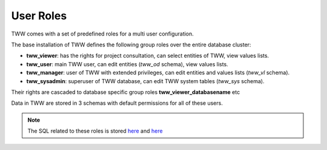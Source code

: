 .. _security:

User Roles
==========

TWW comes with a set of predefined roles for a multi user configuration.

The base installation of TWW defines the following group roles over the entire database cluster:

* **tww_viewer**: has the rights for project consultation, can select entities of TWW, view values lists.
* **tww_user**: main TWW user, can edit entities (`tww_od` schema), view values lists.
* **tww_manager**: user of TWW with extended privileges, can edit entities and values lists (`tww_vl` schema).
* **tww_sysadmin**: superuser of TWW database, can edit TWW system tables (`tww_sys` schema).

Their rights are cascaded to database specific group roles **tww_viewer_databasename** etc

Data in TWW are stored in 3 schemas with default permissions for all of these users.

.. Note:: The SQL related to these roles is stored `here <https://github.com/TWW/datamodel/blob/master/12_0_roles.sql>`_ and `here <https://github.com/TWW/datamodel/blob/master/12_1_roles.sql>`_
